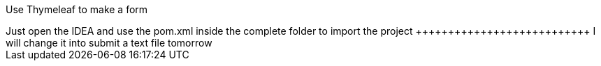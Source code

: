 Use  Thymeleaf to make a form
++++++++++++++++++++++++++++++++++
Just open the IDEA and use the pom.xml inside the complete folder to import the project
+++++++++++++++++++++++++++
I will change it into submit a text file tomorrow
